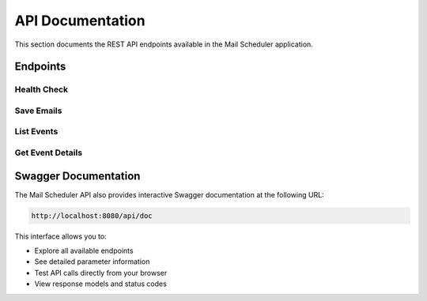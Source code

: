API Documentation
================

This section documents the REST API endpoints available in the Mail Scheduler application.

Endpoints
---------

Health Check
~~~~~~~~~~~

.. http:get:: /api/health

   Check the health status of the API.

   **Example response**:

   .. sourcecode:: http

      HTTP/1.1 200 OK
      Content-Type: application/json

      {
        "status": "ok",
        "timestamp": "2025-05-12T21:27:17.356789Z"
      }

   :statuscode 200: API is healthy

Save Emails
~~~~~~~~~~~

.. http:post:: /api/save_emails

   Schedule a new email to be sent at a specific time.

   **Example request**:

   .. sourcecode:: http

      POST /api/save_emails HTTP/1.1
      Content-Type: application/json

      {
        "subject": "Meeting Reminder",
        "content": "Don't forget our meeting tomorrow at 10am.",
        "timestamp": "13 May 2025 10:00 +08",
        "recipients": "user1@example.com, user2@example.com"
      }

   **Example response**:

   .. sourcecode:: http

      HTTP/1.1 201 Created
      Content-Type: application/json

      {
        "message": "Event successfully saved to scheduler",
        "id": 42
      }

   :reqjson string subject: Email subject line
   :reqjson string content: Email body content
   :reqjson string timestamp: Time to send the email (format: "DD MMM YYYY HH:MM TZ")
   :reqjson string recipients: Email recipients, comma separated
   :statuscode 201: Email successfully scheduled
   :statuscode 400: Invalid request data

List Events
~~~~~~~~~~~

.. http:get:: /api/events

   Retrieve a list of all scheduled email events.

   **Example response**:

   .. sourcecode:: http

      HTTP/1.1 200 OK
      Content-Type: application/json

      [
        {
          "id": 42,
          "email_subject": "Meeting Reminder",
          "email_content": "Don't forget our meeting tomorrow at 10am.",
          "timestamp": "2025-05-13T10:00:00+08:00",
          "created_at": "2025-05-12T21:27:17.356789Z",
          "is_done": false,
          "done_at": null
        },
        {
          "id": 43,
          "email_subject": "Weekly Report",
          "email_content": "Here is the weekly report for May 2025.",
          "timestamp": "2025-05-15T09:00:00+08:00",
          "created_at": "2025-05-12T22:15:30.123456Z",
          "is_done": true,
          "done_at": "2025-05-15T09:00:05.789012Z"
        }
      ]

   :statuscode 200: List of events retrieved successfully
   :statuscode 500: Server error occurred

Get Event Details
~~~~~~~~~~~~~~~~

.. http:get:: /api/events/(int:event_id)

   Retrieve details for a specific scheduled email event.

   **Example response**:

   .. sourcecode:: http

      HTTP/1.1 200 OK
      Content-Type: application/json

      {
        "id": 42,
        "email_subject": "Meeting Reminder",
        "email_content": "Don't forget our meeting tomorrow at 10am.",
        "timestamp": "2025-05-13T10:00:00+08:00",
        "created_at": "2025-05-12T21:27:17.356789Z",
        "is_done": false,
        "done_at": null
      }

   :param event_id: The ID of the event to retrieve
   :type event_id: int
   :statuscode 200: Event details retrieved successfully
   :statuscode 404: Event not found
   :statuscode 500: Server error occurred

Swagger Documentation
--------------------

The Mail Scheduler API also provides interactive Swagger documentation at the following URL:

.. code-block:: none

   http://localhost:8080/api/doc

This interface allows you to:

* Explore all available endpoints
* See detailed parameter information
* Test API calls directly from your browser
* View response models and status codes
